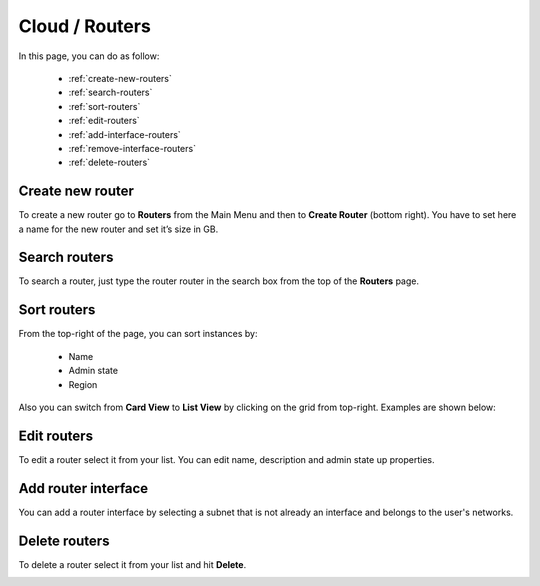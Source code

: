 =====================
Cloud / Routers
=====================

In this page, you can do as follow:

    * :ref:`create-new-routers`
    * :ref:`search-routers`
    * :ref:`sort-routers`
    * :ref:`edit-routers`
    * :ref:`add-interface-routers`
    * :ref:`remove-interface-routers`
    * :ref:`delete-routers`

.. _create-new-routers:

Create new router
=================

To create a new router go to **Routers** from the Main Menu and then to **Create Router** (bottom right).
You have to set here a name for the new router and set it’s size in GB.

.. image:: /_static/images/routers.png

.. _search-routers:

Search routers
==============

To search a router, just type the router router in the search box from the top of the **Routers** page.

.. image:: /_static/images/router-search.png

.. _sort-routers:

Sort routers
============

From the top-right of the page, you can sort instances by:

	* Name
	* Admin state
	* Region

.. image:: /_static/images/routers-sort.png

Also you can switch from **Card View** to **List View** by clicking on the grid from top-right. Examples are shown below:

.. image:: /_static/images/routers-cards.png
.. image:: /_static/images/routers-list.png

.. _edit-routers:

Edit routers
============

To edit a router select it from your list. You can edit name, description and admin state up properties.

.. image:: /_static/images/edit-routers.png

.. _add-interface-routers:

Add router interface
====================

You can add a router interface by selecting a subnet that is not already an interface and belongs to the user's networks.

.. image:: /_static/images/routers-add-interface.png


.. _delete-routers:

Delete routers
==============

To delete a router select it from your list and hit **Delete**.

.. image:: /_static/images/routers-delete.png
